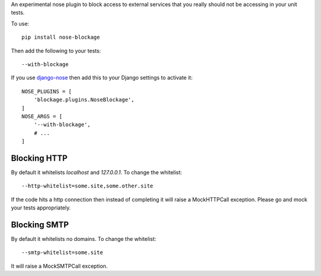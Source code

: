 An experimental nose plugin to block access to external services that you
really should not be accessing in your unit tests.

To use::

  pip install nose-blockage

Then add the following to your tests::

  --with-blockage

If you use `django-nose <https://github.com/jbalogh/django-nose>`_
then add this to your Django settings to activate it::

  NOSE_PLUGINS = [
      'blockage.plugins.NoseBlockage',
  ]
  NOSE_ARGS = [
      '--with-blockage',
      # ...
  ]

Blocking HTTP
-------------

By default it whitelists `localhost` and `127.0.0.1`. To change the whitelist::

  --http-whitelist=some.site,some.other.site

If the code hits a http connection then instead of completing it will raise a
MockHTTPCall exception. Please go and mock your tests appropriately.

Blocking SMTP
-------------

By default it whitelists no domains. To change the whitelist::

  --smtp-whitelist=some.site

It will raise a MockSMTPCall exception.
